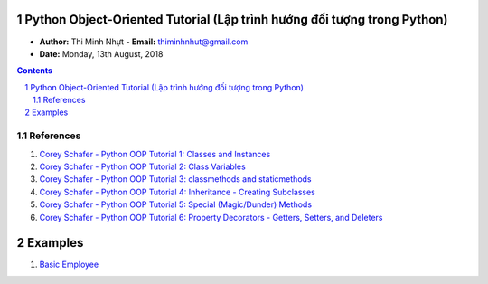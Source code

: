 Python Object-Oriented Tutorial (Lập trình hướng đối tượng trong Python)
########################################################################

* **Author:** Thi Minh Nhựt - **Email:** thiminhnhut@gmail.com

* **Date:** Monday, 13th August, 2018

.. sectnum::

.. contents:: Contents

References
**********

1. `Corey Schafer - Python OOP Tutorial 1: Classes and Instances <https://goo.gl/a188cE>`_

2. `Corey Schafer - Python OOP Tutorial 2: Class Variables <https://goo.gl/riRoXZ>`_

3. `Corey Schafer - Python OOP Tutorial 3: classmethods and staticmethods <https://goo.gl/NDDPrq>`_

4. `Corey Schafer - Python OOP Tutorial 4: Inheritance - Creating Subclasses <https://goo.gl/ViwhfX>`_

5. `Corey Schafer - Python OOP Tutorial 5: Special (Magic/Dunder) Methods <https://goo.gl/spS7d2>`_

6. `Corey Schafer - Python OOP Tutorial 6: Property Decorators - Getters, Setters, and Deleters <https://goo.gl/smhw1G>`_

Examples
########

1. `Basic Employee <https://github.com/thiminhnhut/OPPPython/tree/master/20.Examples/10.Employee>`_
